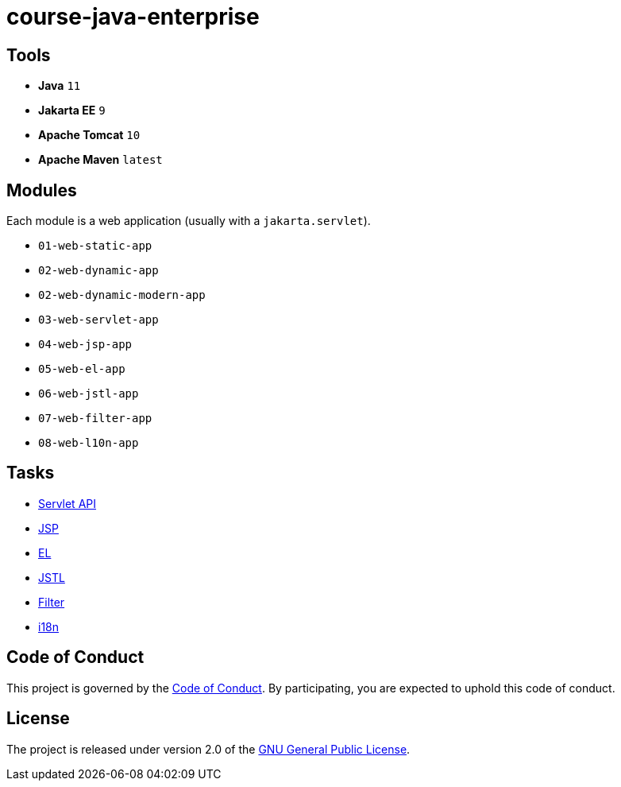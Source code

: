 = course-java-enterprise

== Tools

* *Java* `11`
* *Jakarta EE* `9`
* *Apache Tomcat* `10`
* *Apache Maven* `latest`

== Modules

Each module is a web application (usually with a `jakarta.servlet`).

* `01-web-static-app`
* `02-web-dynamic-app`
* `02-web-dynamic-modern-app`
* `03-web-servlet-app`
* `04-web-jsp-app`
* `05-web-el-app`
* `06-web-jstl-app`
* `07-web-filter-app`
* `08-web-l10n-app`

== Tasks

* link:03-web-servlet-app/src/main/resources/servlet.adoc[Servlet API]
* link:04-web-jsp-app/src/main/resources/jsp.adoc[JSP]
* link:05-web-el-app/src/main/resources/el.adoc[EL]
* link:06-web-jstl-app/src/main/resources/jstl.adoc[JSTL]
* link:07-web-filter-app/src/main/resources/filter.adoc[Filter]
* link:08-web-l10n-app/src/main/resources/i18n.adoc[i18n]

== Code of Conduct

This project is governed by the link:.github/CODE_OF_CONDUCT.adoc[Code of Conduct].
By participating, you are expected to uphold this code of conduct.

== License

The project is released under version 2.0 of the 
https://www.gnu.org/licenses/old-licenses/gpl-2.0.html[GNU General Public License].
